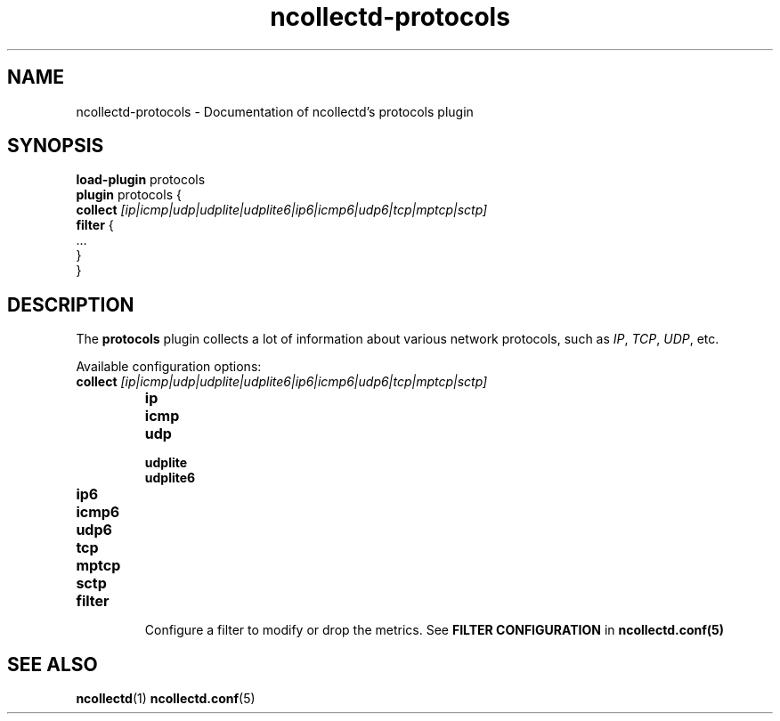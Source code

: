 .\" SPDX-License-Identifier: GPL-2.0-only
.TH ncollectd-protocols 5 "@NCOLLECTD_DATE@" "@NCOLLECTD_VERSION@" "ncollectd protocols man page"
.SH NAME
ncollectd-protocols \- Documentation of ncollectd's protocols plugin
.SH SYNOPSIS
\fBload-plugin\fP protocols
.br
\fBplugin\fP protocols {
    \fBcollect\fP \fI[ip|icmp|udp|udplite|udplite6|ip6|icmp6|udp6|tcp|mptcp|sctp]\fP
    \fBfilter\fP {
        ...
    }
.br
}
.SH DESCRIPTION
The \fBprotocols\fP plugin collects a lot of information about various
network protocols, such as \fIIP\fP, \fITCP\fP, \fIUDP\fP, etc.
.PP
Available configuration options:
.PP
.TP
\fBcollect\fP \fI[ip|icmp|udp|udplite|udplite6|ip6|icmp6|udp6|tcp|mptcp|sctp]\fP
.RS
.TP
\fBip\fP
.TP
\fBicmp\fP
.TP
\fBudp\fP
.TP
\fBudplite\fP
.TP
\fBudplite6\fP
.TP
\fBip6\fP
.TP
\fBicmp6\fP
.TP
\fBudp6\fP
.TP
\fBtcp\fP
.TP
\fBmptcp\fP
.TP
\fBsctp\fP
.RE
.TP
\fBfilter\fP
Configure a filter to modify or drop the metrics. See \fBFILTER CONFIGURATION\fP in
.BR ncollectd.conf(5)
.SH "SEE ALSO"
.BR ncollectd (1)
.BR ncollectd.conf (5)

